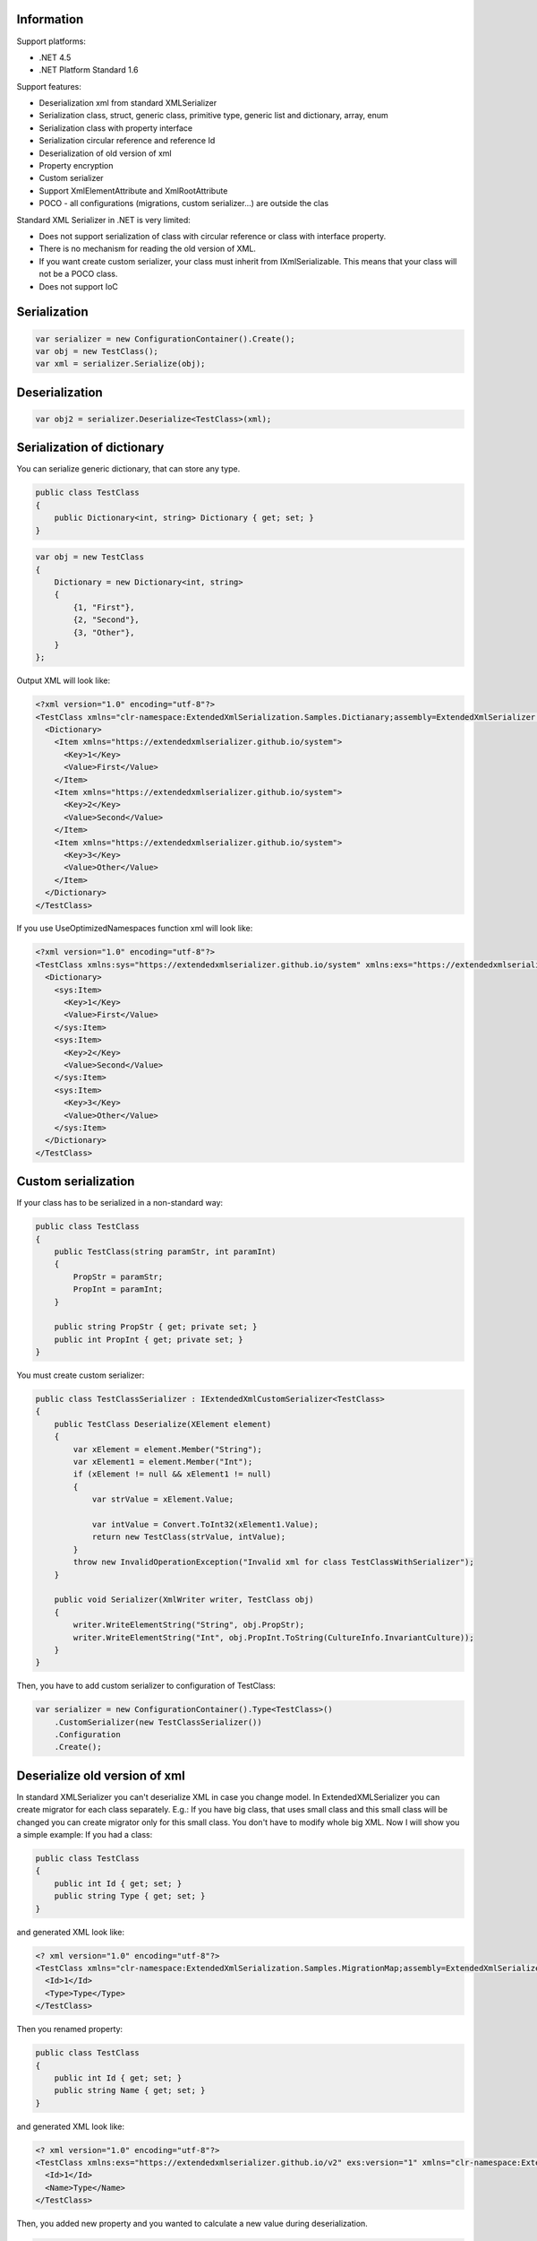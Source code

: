 Information
===========

Support platforms:

* .NET 4.5
* .NET Platform Standard 1.6

Support features:

* Deserialization xml from standard XMLSerializer
* Serialization class, struct, generic class, primitive type, generic list and dictionary, array, enum
* Serialization class with property interface
* Serialization circular reference and reference Id
* Deserialization of old version of xml
* Property encryption
* Custom serializer
* Support XmlElementAttribute and XmlRootAttribute
* POCO - all configurations (migrations, custom serializer...) are outside the clas

Standard XML Serializer in .NET is very limited:

* Does not support serialization of class with circular reference or class with interface property.
* There is no mechanism for reading the old version of XML.
* If you want create custom serializer, your class must inherit from IXmlSerializable. This means that your class will not be a POCO class.
* Does not support IoC

Serialization
=============


.. sourcecode:: csharp

    var serializer = new ConfigurationContainer().Create();
    var obj = new TestClass();
    var xml = serializer.Serialize(obj);

Deserialization
===============


.. sourcecode:: csharp

    var obj2 = serializer.Deserialize<TestClass>(xml);

Serialization of dictionary
===========================

You can serialize generic dictionary, that can store any type.

.. sourcecode:: csharp

    public class TestClass
    {
        public Dictionary<int, string> Dictionary { get; set; }
    }


.. sourcecode:: csharp

    var obj = new TestClass
    {
        Dictionary = new Dictionary<int, string>
        {
            {1, "First"},
            {2, "Second"},
            {3, "Other"},
        }
    };

Output XML will look like:

.. sourcecode:: xml

    <?xml version="1.0" encoding="utf-8"?>
    <TestClass xmlns="clr-namespace:ExtendedXmlSerialization.Samples.Dictianary;assembly=ExtendedXmlSerializer.Samples">
      <Dictionary>
        <Item xmlns="https://extendedxmlserializer.github.io/system">
          <Key>1</Key>
          <Value>First</Value>
        </Item>
        <Item xmlns="https://extendedxmlserializer.github.io/system">
          <Key>2</Key>
          <Value>Second</Value>
        </Item>
        <Item xmlns="https://extendedxmlserializer.github.io/system">
          <Key>3</Key>
          <Value>Other</Value>
        </Item>
      </Dictionary>
    </TestClass>

If you use UseOptimizedNamespaces function xml will look like:

.. sourcecode:: xml

    <?xml version="1.0" encoding="utf-8"?>
    <TestClass xmlns:sys="https://extendedxmlserializer.github.io/system" xmlns:exs="https://extendedxmlserializer.github.io/v2" xmlns="clr-namespace:ExtendedXmlSerialization.Samples.Dictianary;assembly=ExtendedXmlSerializer.Samples">
      <Dictionary>
        <sys:Item>
          <Key>1</Key>
          <Value>First</Value>
        </sys:Item>
        <sys:Item>
          <Key>2</Key>
          <Value>Second</Value>
        </sys:Item>
        <sys:Item>
          <Key>3</Key>
          <Value>Other</Value>
        </sys:Item>
      </Dictionary>
    </TestClass>

Custom serialization
====================

If your class has to be serialized in a non-standard way:

.. sourcecode:: csharp

        public class TestClass
        {
            public TestClass(string paramStr, int paramInt)
            {
                PropStr = paramStr;
                PropInt = paramInt;
            }
    
            public string PropStr { get; private set; }
            public int PropInt { get; private set; }
        }

You must create custom serializer:

.. sourcecode:: csharp

        public class TestClassSerializer : IExtendedXmlCustomSerializer<TestClass>
        {
            public TestClass Deserialize(XElement element)
            {
                var xElement = element.Member("String");
                var xElement1 = element.Member("Int");
                if (xElement != null && xElement1 != null)
                {
                    var strValue = xElement.Value;
    
                    var intValue = Convert.ToInt32(xElement1.Value);
                    return new TestClass(strValue, intValue);
                }
                throw new InvalidOperationException("Invalid xml for class TestClassWithSerializer");
            }
    
            public void Serializer(XmlWriter writer, TestClass obj)
            {
                writer.WriteElementString("String", obj.PropStr);
                writer.WriteElementString("Int", obj.PropInt.ToString(CultureInfo.InvariantCulture));
            }
        }

Then, you have to add custom serializer to configuration of TestClass:

.. sourcecode:: csharp

    var serializer = new ConfigurationContainer().Type<TestClass>()
        .CustomSerializer(new TestClassSerializer())
        .Configuration
        .Create();

Deserialize old version of xml
==============================

In standard XMLSerializer you can't deserialize XML in case you change model. In ExtendedXMLSerializer you can create migrator for each class separately. E.g.: If you have big class, that uses small class and this small class will be changed you can create migrator only for this small class. You don't have to modify whole big XML. Now I will show you a simple example:
If you had a class:

.. sourcecode:: csharp

    public class TestClass
    {
        public int Id { get; set; }
        public string Type { get; set; }
    }

and generated XML look like:

.. sourcecode:: xml

    <? xml version="1.0" encoding="utf-8"?>
    <TestClass xmlns="clr-namespace:ExtendedXmlSerialization.Samples.MigrationMap;assembly=ExtendedXmlSerializer.Samples">
      <Id>1</Id>
      <Type>Type</Type>
    </TestClass>

Then you renamed property:

.. sourcecode:: csharp

    public class TestClass
    {
        public int Id { get; set; }
        public string Name { get; set; }
    }

and generated XML look like:

.. sourcecode:: xml

    <? xml version="1.0" encoding="utf-8"?>
    <TestClass xmlns:exs="https://extendedxmlserializer.github.io/v2" exs:version="1" xmlns="clr-namespace:ExtendedXmlSerialization.Samples.MigrationMap;assembly=ExtendedXmlSerializer.Samples">
      <Id>1</Id>
      <Name>Type</Name>
    </TestClass>

Then, you added new property and you wanted to calculate a new value during deserialization.

.. sourcecode:: csharp

    public class TestClass
    {
        public int Id { get; set; }
        public string Name { get; set; }
        public string Value { get; set; }
    }

and new XML should look like:

.. sourcecode:: xml

    <?xml version="1.0" encoding="utf-8"?>
    <TestClass xmlns:exs="https://extendedxmlserializer.github.io/v2" exs:version="2" xmlns="clr-namespace:ExtendedXmlSerialization.Samples.MigrationMap;assembly=ExtendedXmlSerializer.Samples">
      <Id>1</Id>
      <Name>Type</Name>
      <Value>Calculated</Value>
    </TestClass>

You can migrate (read) old version of XML using migrations:

.. sourcecode:: csharp

        public class TestClassMigrations : IEnumerable<Action<XElement>>
        {
            public static void MigrationV0(XElement node)
            {
                var typeElement = node.Member("Type");
                // Add new node
                node.Add(new XElement("Name", typeElement.Value));
                // Remove old node
                typeElement.Remove();
            }
    
            public static void MigrationV1(XElement node)
            {
                // Add new node
                node.Add(new XElement("Value", "Calculated"));
            }
    
            IEnumerator IEnumerable.GetEnumerator() => GetEnumerator();
    
            public IEnumerator<Action<XElement>> GetEnumerator()
            {
                yield return MigrationV0;
                yield return MigrationV1;
            }
        }

Then, you must register your TestClassMigrations class in configuration

.. sourcecode:: csharp

    var serializer = new ConfigurationContainer().ConfigureType<TestClass>()
                                                .AddMigration(new TestClassMigrations())
                                                .Configuration
                                                .Create();

Object reference and circular reference
=======================================

If you have a class:

.. sourcecode:: csharp

        public class Person
        {
            public int Id { get; set; }
            public string Name { get; set; }
    
            public Person Boss { get; set; }
        }
    
        public class Company
        {
            public List<Person> Employees { get; set; }
        }

then you create object with circular reference, like this:

.. sourcecode:: csharp

    var boss = new Person {Id = 1, Name = "John"};
    boss.Boss = boss; //himself boss
    var worker = new Person {Id = 2, Name = "Oliver"};
    worker.Boss = boss;
    var obj = new Company
    {
        Employees = new List<Person>
        {
            worker,
            boss
        }
    };

You must configure Person class as reference object:

.. sourcecode:: csharp

    var serializer = new ConfigurationContainer().ConfigureType<Person>()
                                                .EnableReferences(p => p.Id)
                                                .Configuration
                                                .Create();

Output XML will look like this:

.. sourcecode:: xml

    <?xml version="1.0" encoding="utf-8"?>
    <Company xmlns="clr-namespace:ExtendedXmlSerialization.Samples.ObjectReference;assembly=ExtendedXmlSerializer.Samples">
      <Employees>
        <Capacity>4</Capacity>
        <Person Id="2">
          <Name>Oliver</Name>
          <Boss Id="1">
            <Name>John</Name>
            <Boss xmlns:exs="https://extendedxmlserializer.github.io/v2" exs:entity="1" />
          </Boss>
        </Person>
        <Person xmlns:exs="https://extendedxmlserializer.github.io/v2" exs:entity="1" />
      </Employees>
    </Company>

History
=======


* 2017-??-?? - v2.0.0 - Rewritten version

Authors
=======


* `Wojciech Nagórski <https://github.com/wojtpl2>`__
* `Mike-EEE <https://github.com/Mike-EEE>`__


